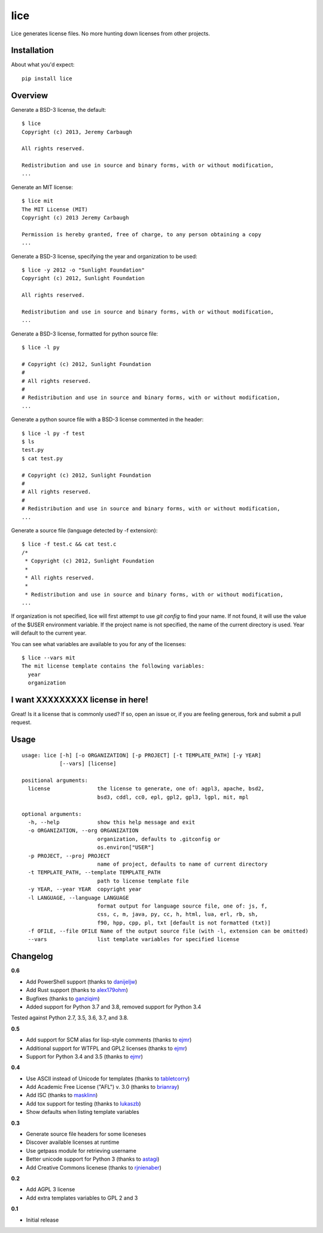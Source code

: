 ====
lice
====


Lice generates license files. No more hunting down licenses from other projects.

Installation
------------

About what you'd expect::

    pip install lice


Overview
--------

Generate a BSD-3 license, the default::

    $ lice
    Copyright (c) 2013, Jeremy Carbaugh

    All rights reserved.

    Redistribution and use in source and binary forms, with or without modification,
    ...

Generate an MIT license::

    $ lice mit
    The MIT License (MIT)
    Copyright (c) 2013 Jeremy Carbaugh

    Permission is hereby granted, free of charge, to any person obtaining a copy
    ...

Generate a BSD-3 license, specifying the year and organization to be used::

    $ lice -y 2012 -o "Sunlight Foundation"
    Copyright (c) 2012, Sunlight Foundation

    All rights reserved.

    Redistribution and use in source and binary forms, with or without modification,
    ...

Generate a BSD-3 license, formatted for python source file::
 
    $ lice -l py

    # Copyright (c) 2012, Sunlight Foundation
    #
    # All rights reserved.
    #
    # Redistribution and use in source and binary forms, with or without modification,
    ...

Generate a python source file with a BSD-3 license commented in the header::
 
    $ lice -l py -f test
    $ ls
    test.py
    $ cat test.py

    # Copyright (c) 2012, Sunlight Foundation
    #
    # All rights reserved.
    #
    # Redistribution and use in source and binary forms, with or without modification,
    ...

Generate a source file (language detected by -f  extension)::

    $ lice -f test.c && cat test.c
    /*
     * Copyright (c) 2012, Sunlight Foundation
     *
     * All rights reserved.
     *
     * Redistribution and use in source and binary forms, with or without modification,
    ...


If organization is not specified, lice will first attempt to use `git config` to find your name. If not found, it will use the value of the $USER environment variable. If the project name is not specified, the name of the current directory is used. Year will default to the current year.

You can see what variables are available to you for any of the licenses::

    $ lice --vars mit
    The mit license template contains the following variables:
      year
      organization


I want XXXXXXXXX license in here!
---------------------------------

Great! Is it a license that is commonly used? If so, open an issue or, if you are feeling generous, fork and submit a pull request.


Usage
-----
::

    usage: lice [-h] [-o ORGANIZATION] [-p PROJECT] [-t TEMPLATE_PATH] [-y YEAR]
                [--vars] [license]

    positional arguments:
      license               the license to generate, one of: agpl3, apache, bsd2,
                            bsd3, cddl, cc0, epl, gpl2, gpl3, lgpl, mit, mpl

    optional arguments:
      -h, --help            show this help message and exit
      -o ORGANIZATION, --org ORGANIZATION
                            organization, defaults to .gitconfig or
                            os.environ["USER"]
      -p PROJECT, --proj PROJECT
                            name of project, defaults to name of current directory
      -t TEMPLATE_PATH, --template TEMPLATE_PATH
                            path to license template file
      -y YEAR, --year YEAR  copyright year
      -l LANGUAGE, --language LANGUAGE
                            format output for language source file, one of: js, f,
                            css, c, m, java, py, cc, h, html, lua, erl, rb, sh,
                            f90, hpp, cpp, pl, txt [default is not formatted (txt)]
      -f OFILE, --file OFILE Name of the output source file (with -l, extension can be omitted)
      --vars                list template variables for specified license


Changelog
---------

**0.6**

* Add PowerShell support (thanks to `danijeljw <https://github.com/danijeljw>`_)
* Add Rust support (thanks to `alex179ohm <https://github.com/alex179ohm>`_)
* Bugfixes (thanks to `ganziqim <https://github.com/ganziqim>`_)
* Added support for Python 3.7 and 3.8, removed support for Python 3.4

Tested against Python 2.7, 3.5, 3.6, 3.7, and 3.8.

**0.5**

* Add support for SCM alias for lisp-style comments (thanks to `ejmr <https://github.com/ejmr>`_)
* Additional support for WTFPL and GPL2 licenses (thanks to `ejmr <https://github.com/ejmr>`_)
* Support for Python 3.4 and 3.5 (thanks to `ejmr <https://github.com/ejmr>`_)

**0.4**

* Use ASCII instead of Unicode for templates (thanks to `tabletcorry <https://github.com/tabletcorry>`_)
* Add Academic Free License ("AFL") v. 3.0 (thanks to `brianray <https://github.com/brianray>`_)
* Add ISC (thanks to `masklinn <https://github.com/masklinn>`_)
* Add tox support for testing (thanks to `lukaszb <https://github.com/lukaszb>`_)
* Show defaults when listing template variables

**0.3**

* Generate source file headers for some liceneses
* Discover available licenses at runtime
* Use getpass module for retrieving username
* Better unicode support for Python 3 (thanks to `astagi <https://github.com/astagi>`_)
* Add Creative Commons licenese (thanks to `rjnienaber <https://github.com/rjnienaber>`_)

**0.2**

* Add AGPL 3 license
* Add extra templates variables to GPL 2 and 3

**0.1**

* Initial release
